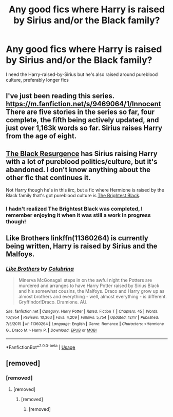 #+TITLE: Any good fics where Harry is raised by Sirius and/or the Black family?

* Any good fics where Harry is raised by Sirius and/or the Black family?
:PROPERTIES:
:Author: ftmoceanfae
:Score: 7
:DateUnix: 1577084889.0
:DateShort: 2019-Dec-23
:END:
I need the Harry-raised-by-Sirius but he's also raised around pureblood culture, preferably longer fics


** I've just been reading this series. [[https://m.fanfiction.net/s/9469064/1/Innocent]] There are five stories in the series so far, four complete, the fifth being actively updated, and just over 1,163k words so far. Sirius raises Harry from the age of eight.
:PROPERTIES:
:Author: Rose_Red_Wolf
:Score: 2
:DateUnix: 1577130217.0
:DateShort: 2019-Dec-23
:END:


** [[https://archiveofourown.org/works/7736764][The Black Resurgence]] has Sirius raising Harry with a lot of pureblood politics/culture, but it's abandoned. I don't know anything about the other fic that continues it.

Not Harry though he's in this iirc, but a fic where Hermione is raised by the Black family that's got pureblood culture is [[https://archiveofourown.org/works/6237706][The Brightest Black]].
:PROPERTIES:
:Author: lenwinters
:Score: 1
:DateUnix: 1577121455.0
:DateShort: 2019-Dec-23
:END:

*** I hadn't realized The Brightest Black was completed, I remember enjoying it when it was still a work in progress though!
:PROPERTIES:
:Author: Buffy11bnl
:Score: 1
:DateUnix: 1577131632.0
:DateShort: 2019-Dec-23
:END:


** Like Brothers linkffn(11360264) is currently being written, Harry is raised by Sirius and the Malfoys.
:PROPERTIES:
:Author: strawberrybluecat
:Score: 1
:DateUnix: 1577108919.0
:DateShort: 2019-Dec-23
:END:

*** [[https://www.fanfiction.net/s/11360264/1/][*/Like Brothers/*]] by [[https://www.fanfiction.net/u/4314892/Colubrina][/Colubrina/]]

#+begin_quote
  Minerva McGonagall steps in on the awful night the Potters are murdered and arranges to have Harry Potter raised by Sirius Black and his somewhat cousins, the Malfoys. Draco and Harry grow up as almost brothers and everything - well, almost everything - is different. Gryffindor!Draco. Dramione. AU.
#+end_quote

^{/Site/:} ^{fanfiction.net} ^{*|*} ^{/Category/:} ^{Harry} ^{Potter} ^{*|*} ^{/Rated/:} ^{Fiction} ^{T} ^{*|*} ^{/Chapters/:} ^{45} ^{*|*} ^{/Words/:} ^{107,954} ^{*|*} ^{/Reviews/:} ^{10,363} ^{*|*} ^{/Favs/:} ^{4,209} ^{*|*} ^{/Follows/:} ^{5,754} ^{*|*} ^{/Updated/:} ^{12/17} ^{*|*} ^{/Published/:} ^{7/5/2015} ^{*|*} ^{/id/:} ^{11360264} ^{*|*} ^{/Language/:} ^{English} ^{*|*} ^{/Genre/:} ^{Romance} ^{*|*} ^{/Characters/:} ^{<Hermione} ^{G.,} ^{Draco} ^{M.>} ^{Harry} ^{P.} ^{*|*} ^{/Download/:} ^{[[http://www.ff2ebook.com/old/ffn-bot/index.php?id=11360264&source=ff&filetype=epub][EPUB]]} ^{or} ^{[[http://www.ff2ebook.com/old/ffn-bot/index.php?id=11360264&source=ff&filetype=mobi][MOBI]]}

--------------

*FanfictionBot*^{2.0.0-beta} | [[https://github.com/tusing/reddit-ffn-bot/wiki/Usage][Usage]]
:PROPERTIES:
:Author: FanfictionBot
:Score: 1
:DateUnix: 1577108951.0
:DateShort: 2019-Dec-23
:END:


** [removed]
:PROPERTIES:
:Score: 1
:DateUnix: 1577115414.0
:DateShort: 2019-Dec-23
:END:

*** [removed]
:PROPERTIES:
:Score: 5
:DateUnix: 1577117546.0
:DateShort: 2019-Dec-23
:END:

**** [removed]
:PROPERTIES:
:Score: 1
:DateUnix: 1577118068.0
:DateShort: 2019-Dec-23
:END:

***** [removed]
:PROPERTIES:
:Score: 1
:DateUnix: 1577118543.0
:DateShort: 2019-Dec-23
:END:

****** [removed]
:PROPERTIES:
:Score: 2
:DateUnix: 1577126621.0
:DateShort: 2019-Dec-23
:END:
